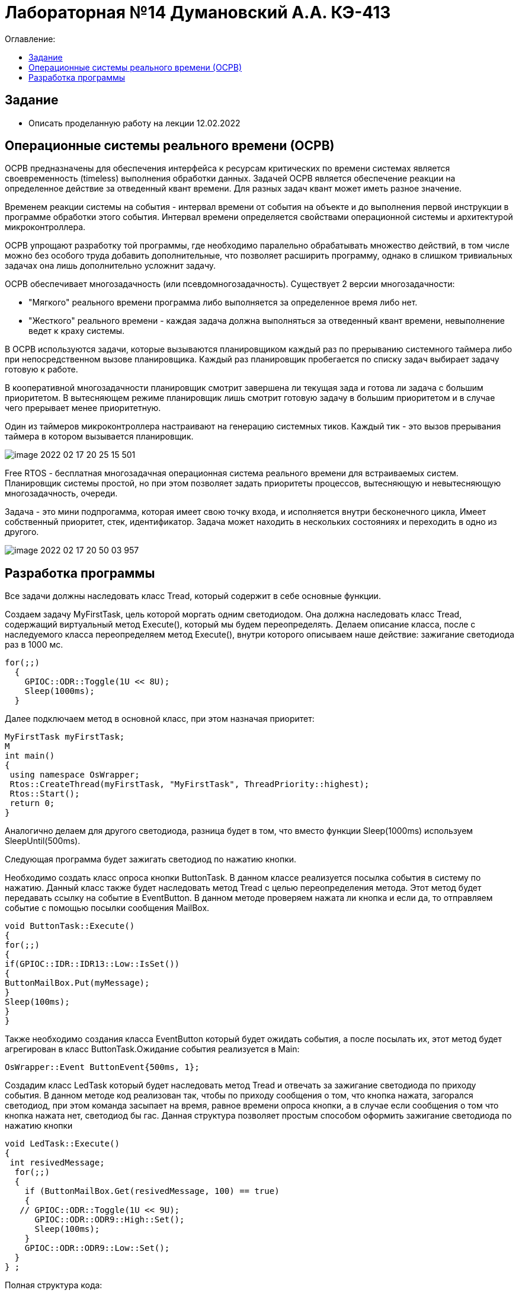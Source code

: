 :figure-caption: Рисунок
:table-caption: Таблица

= Лабораторная №14 Думановский А.А. КЭ-413
:toc:
:toc-title: Оглавление:

== Задание
* Описать проделанную работу на лекции 12.02.2022

== Операционные системы реального времени (ОСРВ)

ОСРВ предназначены для обеспечения интерфейса к ресурсам критических по времени системах является своевременность (timeless) выполнения обработки данных.
Задачей ОСРВ является обеспечение реакции на определенное действие за отведенный квант времени. Для разных задач квант может иметь разное значение.

Временем реакции системы на события - интервал времени от события на объекте и до выполнения первой инструкции в программе обработки этого события. Интервал времени определяется свойствами операционной системы и  архитектурой микроконтроллера.

ОСРВ упрощают разработку той программы, где необходимо паралельно обрабатывать множество действий, в том числе можно без особого труда добавить дополнительные, что позволяет расширить программу, однако в слишком тривиальных задачах она лишь дополнительно усложнит задачу.

ОСРВ обеспечивает многозадачность (или псевдомногозадачность). Существует 2 версии многозадачности:

* "Мягкого" реального времени программа либо выполняется за определенное время либо нет.

* "Жесткого" реального времени - каждая задача должна выполняться за отведенный квант времени, невыполнение ведет к краху системы.

В ОСРВ используются задачи, которые вызываются планировщиком каждый раз по прерыванию системного таймера либо при непосредственном вызове планировщика.
Каждый раз планировщик пробегается по списку задач выбирает задачу готовую к работе.

В кооперативной многозадачности планировщик смотрит завершена ли текущая зада и готова ли задача с большим приоритетом. В вытесняющем режиме планировщик лишь  смотрит готовую задачу в большим приоритетом и в случае чего прерывает менее приоритетную.

Один из таймеров микроконтроллера настраивают на генерацию системных тиков. Каждый тик - это вызов прерывания таймера в котором вызывается планировщик.

image::image-2022-02-17-20-25-15-501.png[]


Free RTOS - бесплатная многозадачная операционная система реального времени для встраиваемых систем. Планировщик системы простой, но при этом позволяет задать приоритеты процессов, вытесняющую и невытесняющую многозадачность, очереди.

Задача - это мини подпрогамма, которая имеет свою точку входа, и исполняется внутри бесконечного цикла, Имеет собственный приоритет, стек, идентификатор. Задача может находить в нескольких состояниях и переходить в одно из другого.

image::image-2022-02-17-20-50-03-957.png[]


== Разработка программы

Все задачи должны наследовать класс Tread, который содержит в себе основные функции.

Создаем задачу MyFirstTask, цель которой моргать одним светодиодом. Она должна наследовать класс Tread, содержащий виртуальный метод Execute(), который мы будем переопределять. Делаем описание класса, после с наследуемого класса переопределяем метод Execute(), внутри которого описываем наше действие: зажигание светодиода раз в 1000 мс.

[source, c++]
for(;;)
  {
    GPIOC::ODR::Toggle(1U << 8U);
    Sleep(1000ms);
  }

Далее подключаем метод в основной класс, при этом назначая приоритет:
[source, c++]
MyFirstTask myFirstTask;
M
int main()
{
 using namespace OsWrapper;
 Rtos::CreateThread(myFirstTask, "MyFirstTask", ThreadPriority::highest);
 Rtos::Start();
 return 0;
}

Аналогично делаем для другого светодиода, разница будет в том, что вместо функции Sleep(1000ms) используем SleepUntil(500ms).

Следующая программа будет зажигать светодиод по нажатию кнопки.

Необходимо создать класс опроса кнопки ButtonTask. В данном классе реализуется посылка события в систему по нажатию. Данный класс также будет наследовать метод Tread  с целью переопределения метода.
Этот метод будет передавать ссылку на событие в EventButton. В данном методе проверяем нажата ли кнопка и если да, то отправляем событие с помощью посылки сообщения MailBox.
[source, c++]
void ButtonTask::Execute()
{
for(;;)
{
if(GPIOC::IDR::IDR13::Low::IsSet())
{
ButtonMailBox.Put(myMessage);
}
Sleep(100ms);
}
}


Также необходимо создания класса EventButton который будет ожидать события, а после посылать их, этот метод будет агрегирован в класс ButtonTask.Ожидание события реализуется в Main:
[source, c++]
OsWrapper::Event ButtonEvent{500ms, 1};


Создадим класс LedTask который будет наследовать метод Tread и отвечать за зажигание светодиода по приходу события. В данном методе код реализован так, чтобы по приходу сообщения о том, что кнопка нажата, загорался светодиод, при этом команда засыпает на время, равное времени опроса кнопки, а в случае если сообщения о том что кнопка нажата нет, светодиод бы гас. Данная структура позволяет простым способом оформить зажигание светодиода по нажатию кнопки

[source, c++]
void LedTask::Execute()
{
 int resivedMessage;
  for(;;)
  {
    if (ButtonMailBox.Get(resivedMessage, 100) == true)
    {
   // GPIOC::ODR::Toggle(1U << 9U);
      GPIOC::ODR::ODR9::High::Set();
      Sleep(100ms);
    }
    GPIOC::ODR::ODR9::Low::Set();
  }
} ;

Полная структура кода:

image::image-2022-02-17-22-13-17-745.png[]
